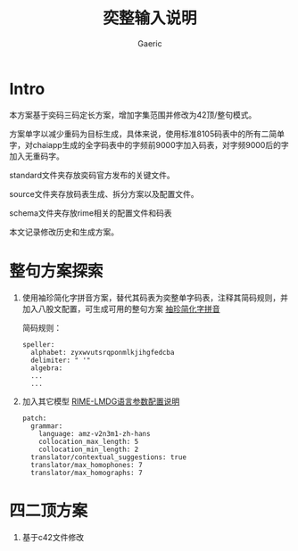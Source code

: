 #+title: 奕整输入说明
#+startup: content
#+author: Gaeric
#+HTML_HEAD: <link href="./worg.css" rel="stylesheet" type="text/css">
#+HTML_HEAD: <link href="/static/css/worg.css" rel="stylesheet" type="text/css">
#+OPTIONS: ^:{}
* Intro
  本方案基于奕码三码定长方案，增加字集范围并修改为42顶/整句模式。

  方案单字以减少重码为目标生成，具体来说，使用标准8105码表中的所有二简单字，对chaiapp生成的全字码表中的字频前9000字加入码表，对字频9000后的字加入无重码字。

  standard文件夹存放奕码官方发布的关键文件。

  source文件夹存放码表生成、拆分方案以及配置文件。

  schema文件夹存放rime相关的配置文件和码表

  本文记录修改历史和生成方案。
* 整句方案探索
  1. 使用袖珍简化字拼音方案，替代其码表为奕整单字码表，注释其简码规则，并加入八股文配置，可生成可用的整句方案
     [[https://github.com/rime/rime-pinyin-simp][袖珍简化字拼音]]

     简码规则：
     #+begin_example
       speller:
         alphabet: zyxwvutsrqponmlkjihgfedcba
         delimiter: " '"
         algebra:
         ...
         ...
     #+end_example

  2. 加入其它模型
     [[https://github.com/amzxyz/RIME-LMDG/wiki/%E8%AF%AD%E8%A8%80%E6%A8%A1%E5%9E%8B%E5%8F%82%E6%95%B0%E9%85%8D%E7%BD%AE%E8%AF%B4%E6%98%8E][RIME-LMDG语言参数配置说明]]
     #+begin_example
       patch:
         grammar:
           language: amz-v2n3m1-zh-hans  
           collocation_max_length: 5
           collocation_min_length: 2
         translator/contextual_suggestions: true
         translator/max_homophones: 7
         translator/max_homographs: 7
     #+end_example
* 四二顶方案
  1. 基于c42文件修改
  

  

